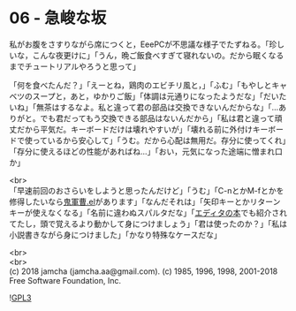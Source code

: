 #+OPTIONS: toc:nil
#+OPTIONS: \n:t

* 06 - 急峻な坂

  私がお腹をさすりながら席につくと，EeePCが不思議な様子でたずねる。「珍しいな，こんな夜更けに」「うん，晩ご飯食べすぎて寝れないの。だから眠くなるまでチュートリアルやろうと思って」

  「何を食べたんだ？」「えーとね，鶏肉のエビチリ風と，」「ふむ」「もやしとキャベツのスープと，あと，ゆかりご飯」「体調は元通りになったようだな」「だいたいね」「無茶はするなよ。私と違って君の部品は交換できないんだからな」「…ありがと。でも君だってもう交換できる部品はないんだから」「私は君と違って頑丈だから平気だ。キーボードだけは壊れやすいが」「壊れる前に外付けキーボードで使っているから安心して」「うむ。だから心配は無用だ。存分に使ってくれ」「存分に使えるほどの性能があればね…」「おい，元気になった途端に憎まれ口か」

  <br>
  「早速前回のおさらいをしようと思ったんだけど」「うむ」「C-nとかM-fとかを修得したいなら[[https://github.com/k1LoW/emacs-drill-instructor/wiki][鬼軍曹.el]]があります」「なんだそれは」「矢印キーとかリターンキーが使えなくなる」「名前に違わぬスパルタだな」「[[http://gihyo.jp/book/2016/978-4-7741-8007-6][エディタの本]]でも紹介されてたし，頭で覚えるより動かして身につけましょう」「君は使ったのか？」「私は小説書きながら身につけました」「かなり特殊なケースだな」

  <br>
  <br>
  (c) 2018 jamcha (jamcha.aa@gmail.com). (c) 1985, 1996, 1998, 2001-2018 Free Software Foundation, Inc.

  ![[https://www.gnu.org/graphics/gplv3-88x31.png][GPL3]]
